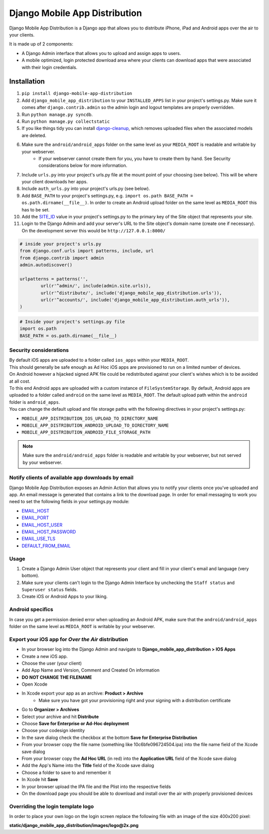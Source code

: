 Django Mobile App Distribution
==============================

Django Mobile App Distribution is a Django app that allows you to distribute iPhone, iPad and Android apps over the air to your clients.

It is made up of 2 components:

* A Django Admin interface that allows you to upload and assign apps to users.
* A mobile optimized, login protected download area where your clients can download apps that were associated with their login credentials.


Installation
------------

1. ``pip install django-mobile-app-distribution``
2. Add ``django_mobile_app_distribution`` to your ``INSTALLED_APPS`` list in your project's settings.py. Make sure it comes after ``django.contrib.admin`` so the admin login and logout templates are properly overridden.
3. Run ``python manage.py syncdb``.
4. Run ``python manage.py collectstatic``
5. If you like things tidy you can install `django-cleanup`_, which removes uploaded files when the associated models are deleted.
6. Make sure the ``android/android_apps`` folder on the same level as your ``MEDIA_ROOT`` is readable and writable by your webserver.
	*  If your webserver cannot create them for you, you have to create them by hand.  See Security considerations below for more information.
7. Include ``urls.py`` into your project's urls.py file at the mount point of your choosing (see below).  This will be where your client downloads her apps.
8. Include ``auth_urls.py`` into your project's urls.py (see below).
9. Add ``BASE_PATH`` to your project's settings.py, e.g. ``import os.path BASE_PATH = os.path.dirname(__file__)``. In order to create an Android upload folder on the same level as ``MEDIA_ROOT`` this has to be set.
10. Add the `SITE_ID`_ value in your project's settings.py to the primary key of the Site object that represents your site.
11. Login to the Django Admin and add your server's URL to the Site object's domain name (create one if necessary). On the development server this would be ``http://127.0.0.1:8000/``

.. _`SITE_ID`: https://docs.djangoproject.com/en/1.4/ref/settings/#site-id
.. _`django-cleanup`: https://github.com/un1t/django-cleanup

.. code-block:: python
	
	# inside your project's urls.py
	from django.conf.urls import patterns, include, url
	from django.contrib import admin
	admin.autodiscover()

	urlpatterns = patterns('',
		url(r'^admin/', include(admin.site.urls)),
		url(r'^distribute/', include('django_mobile_app_distribution.urls')),
		url(r'^accounts/', include('django_mobile_app_distribution.auth_urls')),
	)

.. code-block:: python

	# Inside your project's settings.py file
	import os.path
	BASE_PATH = os.path.dirname(__file__)


Security considerations
~~~~~~~~~~~~~~~~~~~~~~~

|    By default iOS apps are uploaded to a folder called ``ios_apps`` within your ``MEDIA_ROOT``.
|    This should generally be safe enough as Ad Hoc iOS apps are provisioned to run on a limited number of devices.

|    On Android however a hijacked signed APK file could be redistributed against your client's wishes which is to be avoided at all cost.
|    To this end Android apps are uploaded with a custom instance of ``FileSystemStorage``. By default, Android apps are uploaded to a folder called ``android`` on the same level as ``MEDIA_ROOT``.  The default upload path within the ``android`` folder is ``android_apps``.
|    You can change the default upload and file storage paths with the following directives in your project's settings.py:

* ``MOBILE_APP_DISTRIBUTION_IOS_UPLOAD_TO_DIRECTORY_NAME``
* ``MOBILE_APP_DISTRIBUTION_ANDROID_UPLOAD_TO_DIRECTORY_NAME``
* ``MOBILE_APP_DISTRIBUTION_ANDROID_FILE_STORAGE_PATH``

.. note:: Make sure the ``android/android_apps`` folder is readable and writable by your webserver, but not served by your webserver.

Notify clients of available app downloads by email
~~~~~~~~~~~~~~~~~~~~~~~~~~~~~~~~~~~~~~~~~~~~~~~~~~

Django Mobile App Distribution exposes an Admin Action that allows you to notify your clients once you've uploaded and app.
An email message is generated that contains a link to the download page.
In order for email messaging to work you need to set the following fields in your settings.py module:

* `EMAIL_HOST`_
* `EMAIL_PORT`_
* `EMAIL_HOST_USER`_
* `EMAIL_HOST_PASSWORD`_
* `EMAIL_USE_TLS`_
* `DEFAULT_FROM_EMAIL`_

.. _`EMAIL_HOST`: https://docs.djangoproject.com/en/1.4/ref/settings/#std:setting-EMAIL_HOST
.. _`EMAIL_PORT`: https://docs.djangoproject.com/en/1.4/ref/settings/#std:setting-EMAIL_PORT
.. _`EMAIL_HOST_USER`: https://docs.djangoproject.com/en/1.4/ref/settings/#std:setting-EMAIL_HOST_USER
.. _`EMAIL_HOST_PASSWORD`: https://docs.djangoproject.com/en/1.4/ref/settings/#std:setting-EMAIL_HOST_PASSWORD
.. _`EMAIL_USE_TLS`: https://docs.djangoproject.com/en/1.4/ref/settings/#std:setting-EMAIL_USE_TLS
.. _`DEFAULT_FROM_EMAIL`: https://docs.djangoproject.com/en/1.4/ref/settings/#std:setting-DEFAULT_FROM_EMAIL


Usage
~~~~~

1. Create a Django Admin User object that represents your client and fill in your client's email and language (very bottom).
2. Make sure your clients can't login to the Django Admin Interface by unchecking the ``Staff status`` and ``Superuser status`` fields.
3. Create iOS or Android Apps to your liking.

Android specifics
~~~~~~~~~~~~~~~~~

In case you get a permission denied error when uploading an Android APK, make sure that the ``android/android_apps`` folder on the same level as ``MEDIA_ROOT`` is writable by your webserver.


Export your iOS app for *Over the Air* distribution
~~~~~~~~~~~~~~~~~~~~~~~~~~~~~~~~~~~~~~~~~~~~~~~~~~~

* In your browser log into the Django Admin and navigate to **Django_mobile_app_distribution > IOS Apps**
* Create a new iOS app.
* Choose the user (your client)
* Add App Name and Version, Comment and Created On information
* **DO NOT CHANGE THE FILENAME**
* Open Xcode
* In Xcode export your app as an archive: **Product > Archive**
	* Make sure you have got your provisioning right and your signing with a distribution certificate
* Go to **Organizer > Archives**
* Select your archive and hit **Distribute**
* Choose **Save for Enterprise or Ad-Hoc deployment**
* Choose your codesign identity
* In the save dialog check the checkbox at the bottom **Save for Enterprise Distribution**
* From your browser copy the file name (something like 10c6bfe096724504.ipa) into the file name field of the Xcode save dialog
* From your browser copy the **Ad Hoc URL** (in red) into the **Application URL** field of the Xcode save dialog
* Add the App's Name into the **Title** field of the Xcode save dialog
* Choose a folder to save to and remember it
* In Xcode hit **Save**
* In your browser upload the IPA file and the Plist into the respective fields
* On the download page you should be able to download and install over the air with properly provisioned devices


Overriding the login template logo
~~~~~~~~~~~~~~~~~~~~~~~~~~~~~~~~~~

In order to place your own logo on the login screen replace the following file with an image of the size 400x200 pixel:

**static/django_mobile_app_distribution/images/logo@2x.png**

